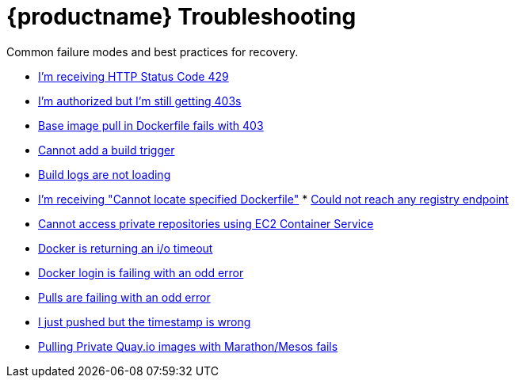 [[quay-troubleshooting-guides]]
= {productname} Troubleshooting

Common failure modes and best practices for recovery.

* http://docs.quay.io/issues/429.html[I'm receiving HTTP Status Code
429]
* http://docs.quay.io/issues/auth-failure.html[I'm authorized but I'm
still getting 403s]
* http://docs.quay.io/issues/base-pull-issue.html[Base image pull in
Dockerfile fails with 403]
* http://docs.quay.io/issues/cannot-add-trigger.html[Cannot add a build
trigger]
* http://docs.quay.io/issues/cannot-load-build-logs.html[Build logs are
not loading]
* http://docs.quay.io/issues/cannot-locate-dockerfile.html[I'm receiving
"Cannot locate specified Dockerfile"]
*
http://docs.quay.io/issues/could-not-reach-any-registry-endpoint.html[Could
not reach any registry endpoint]
* http://docs.quay.io/issues/ecs-auth-failure.html[Cannot access private
repositories using EC2 Container Service]
* http://docs.quay.io/issues/iotimeout.html[Docker is returning an i/o
timeout]
* http://docs.quay.io/issues/odd-login-failure.html[Docker login is
failing with an odd error]
* http://docs.quay.io/issues/odd-pull-failure.html[Pulls are failing
with an odd error]
* http://docs.quay.io/issues/push-timestamp-wrong.html[I just pushed but
the timestamp is wrong]
* http://docs.quay.io/issues/quay-mesos.html[Pulling Private Quay.io
images with Marathon/Mesos fails]
